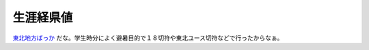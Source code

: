 生涯経県値
==========

`東北地方ばっか <http://keiken.uub.jp/km.cgi?MAP=44444444434555430044344034350000140000000000004&NAM=mkouhei&CAT=mkouhei%82%CC%90%B6%8AU%8Co%8C%A7%92l>`_ だな。学生時分によく避暑目的で１８切符や東北ユース切符などで行ったからなぁ。






.. author:: default
.. categories:: nonsense
.. tags::
.. comments::
